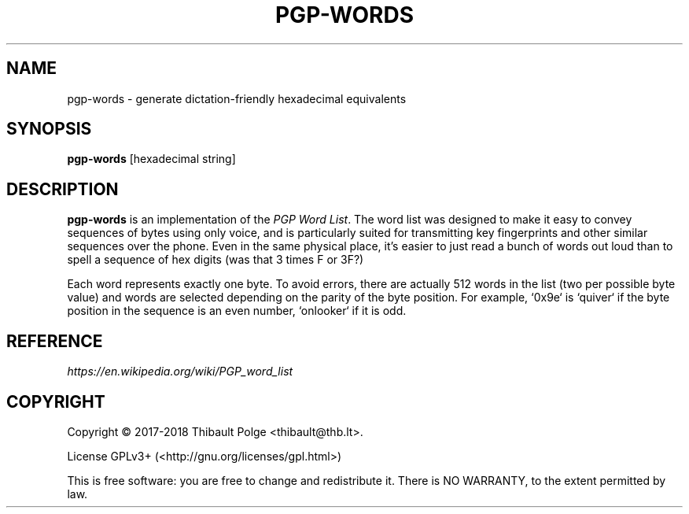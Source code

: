 .\"                                      Hey, EMACS: -*- nroff -*-
.\" This file is part of pgp-words.
.\" Copyright (c) 2017--2018 Thibault Polge <thibault@thb.lt>.
.\"
.\" pgp-words is free software; you can redistribute it and/or modify
.\" it under the terms of the GNU General Public License as published by
.\" the Free Software Foundation; either version 3 of the License, or
.\" (at your option) any later version.
.\"
.\" pgp-words is distributed in the hope that it will be useful,
.\" but WITHOUT ANY WARRANTY; without even the implied warranty of
.\" MERCHANTABILITY or FITNESS FOR A PARTICULAR PURPOSE.  See the
.\" GNU General Public License for more details.
.\"
.\" You should have received a copy of the GNU General Public License
.\" along with this program.  If not, see <http://www.gnu.org/licenses/>.

.TH PGP-WORDS 1 "19 February 2020" "PGP-WORDS" "pgp-words Manual"

.SH NAME
pgp-words \- generate dictation-friendly hexadecimal equivalents

.SH SYNOPSIS
\fBpgp-words\fR [hexadecimal string]

.SH DESCRIPTION
\fBpgp-words\fR is an implementation of the \fIPGP Word List\fR. The
word list was designed to make it easy to convey sequences of bytes
using only voice, and is particularly suited for transmitting key
fingerprints and other similar sequences over the phone. Even in the
same physical place, it's easier to just read a bunch of words out
loud than to spell a sequence of hex digits (was that 3 times F or
3F?)

Each word represents exactly one byte. To avoid errors, there are
actually 512 words in the list (two per possible byte value) and words
are selected depending on the parity of the byte position. For
example, `0x9e` is `quiver` if the byte position in the sequence is an
even number, `onlooker` if it is odd.

.SH REFERENCE
.TP
\fIhttps://en.wikipedia.org/wiki/PGP_word_list\fR

.SH COPYRIGHT
Copyright \(co 2017-2018 Thibault Polge <thibault@thb.lt>.

License GPLv3+ (<http://gnu.org/licenses/gpl.html>)

This is free software: you are free to change and redistribute it.
There is NO WARRANTY, to the extent permitted by law.
